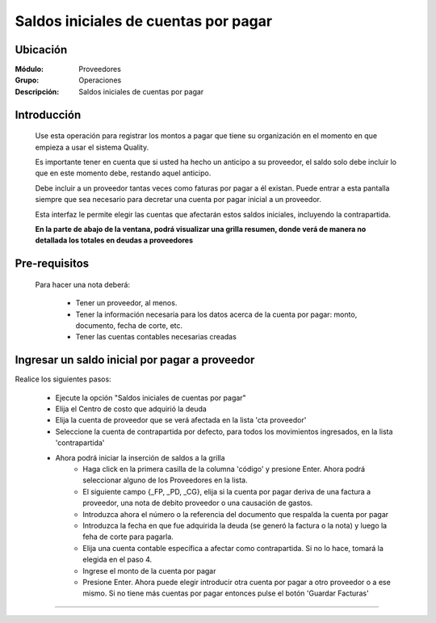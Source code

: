======================================
Saldos iniciales de cuentas por pagar
======================================

Ubicación
=========

:Módulo:
 Proveedores

:Grupo:
 Operaciones

:Descripción:
  Saldos iniciales de cuentas por pagar


Introducción
============

	Use esta operación para registrar los montos a pagar que tiene su organización en el momento en que empieza a usar el sistema Quality. 

	Es importante tener en cuenta que si usted ha hecho un anticipo a su proveedor, el saldo solo debe incluir lo que en este momento debe, restando aquel anticipo.

	Debe incluir a un proveedor tantas veces como faturas por pagar a él existan. Puede entrar a esta pantalla siempre que sea necesario para decretar una cuenta por pagar inicial a un proveedor.

	Esta interfaz le permite elegir las cuentas que afectarán estos saldos iniciales, incluyendo la contrapartida. 

	**En la parte de abajo de la ventana, podrá visualizar una grilla resumen, donde verá de manera no detallada los totales en deudas a proveedores**



Pre-requisitos
==============

	Para hacer una nota deberá:

		- Tener un proveedor, al menos.
		- Tener la información necesaria para los datos acerca de la cuenta por pagar: monto, documento, fecha de corte, etc.
		- Tener las cuentas contables necesarias creadas



Ingresar un saldo inicial por pagar a proveedor
===============================================

Realice los siguientes pasos:

	- Ejecute la opción "Saldos iniciales de cuentas por pagar"
	- Elija el Centro de costo que adquirió la deuda
	- Elija la cuenta de proveedor que se verá afectada en la lista 'cta proveedor'
	- Seleccione la cuenta de contrapartida por defecto, para todos los movimientos ingresados, en la lista 'contrapartida'
	- Ahora podrá iniciar la inserción de saldos a la grilla
		- Haga click en la primera casilla de la columna 'código' y presione Enter. Ahora podrá seleccionar alguno de los Proveedores en la lista.
		- El siguiente campo {_FP, _PD, _CG}, elija si la cuenta por pagar deriva de una factura a proveedor, una nota de debito proveedor o una causación de gastos. 
		- Introduzca ahora el número o la referencia del documento que respalda la cuenta por pagar
		- Introduzca la fecha en que fue adquirida la deuda (se generó la factura o la nota) y luego la feha de corte para pagarla.
		- Elija una cuenta contable específica a afectar como contrapartida. Si no lo hace, tomará la elegida en el paso 4.
		- Ingrese el monto de la cuenta por pagar
		- Presione Enter. Ahora puede elegir introducir otra cuenta por pagar a otro proveedor o a ese mismo. Si no tiene más cuentas por pagar entonces pulse el botón |save.bmp| 'Guardar Facturas'



---------------------------------------------------------


.. |pdf_logo.gif| image:: /_images/generales/pdf_logo.gif
.. |excel.bmp| image:: /_images/generales/excel.bmp
.. |codbar.png| image:: /_images/generales/codbar.png
.. |printer_q.bmp| image:: /_images/generales/printer_q.bmp
.. |calendaricon.gif| image:: /_images/generales/calendaricon.gif
.. |gear.bmp| image:: /_images/generales/gear.bmp
.. |openfolder.bmp| image:: /_images/generales/openfold.bmp
.. |library_listview.bmp| image:: /_images/generales/library_listview.png
.. |plus.bmp| image:: /_images/generales/plus.bmp
.. |wzedit.bmp| image:: /_images/generales/wzedit.bmp
.. |buscar.bmp| image:: /_images/generales/buscar.bmp
.. |delete.bmp| image:: /_images/generales/delete.bmp
.. |btn_ok.bmp| image:: /_images/generales/btn_ok.bmp
.. |refresh.bmp| image:: /_images/generales/refresh.bmp
.. |descartar.bmp| image:: /_images/generales/descartar.bmp
.. |save.bmp| image:: /_images/generales/save.bmp
.. |wznew.bmp| image:: /_images/generales/wznew.bmp